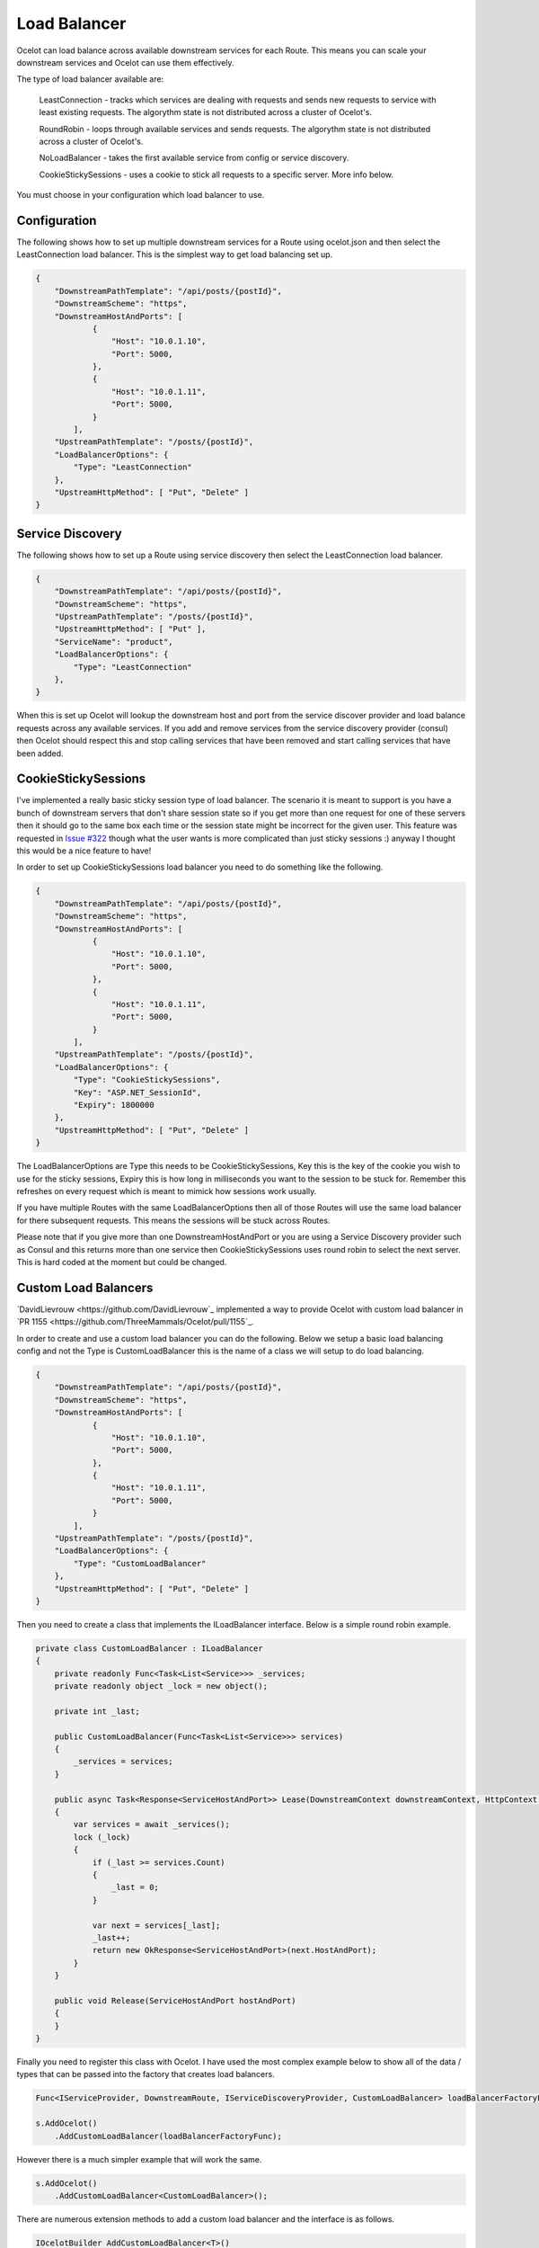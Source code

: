 Load Balancer
=============

Ocelot can load balance across available downstream services for each Route. This means you can scale your downstream services and Ocelot can use them effectively.

The type of load balancer available are:
    
    LeastConnection - tracks which services are dealing with requests and sends new requests to service with least existing requests. The algorythm state is not distributed across a cluster of Ocelot's.

    RoundRobin - loops through available services and sends requests. The algorythm state is not distributed across a cluster of Ocelot's.
    
    NoLoadBalancer - takes the first available service from config or service discovery.

    CookieStickySessions - uses a cookie to stick all requests to a specific server. More info below.

You must choose in your configuration which load balancer to use.

Configuration
^^^^^^^^^^^^^

The following shows how to set up multiple downstream services for a Route using ocelot.json and then select the LeastConnection load balancer. This is the simplest way to get load balancing set up.

.. code-block:: json

    {
        "DownstreamPathTemplate": "/api/posts/{postId}",
        "DownstreamScheme": "https",
        "DownstreamHostAndPorts": [
                {
                    "Host": "10.0.1.10",
                    "Port": 5000,
                },
                {
                    "Host": "10.0.1.11",
                    "Port": 5000,
                }
            ],
        "UpstreamPathTemplate": "/posts/{postId}",
        "LoadBalancerOptions": {
            "Type": "LeastConnection"
        },
        "UpstreamHttpMethod": [ "Put", "Delete" ]
    }


Service Discovery
^^^^^^^^^^^^^^^^^

The following shows how to set up a Route using service discovery then select the LeastConnection load balancer.

.. code-block:: json

    {
        "DownstreamPathTemplate": "/api/posts/{postId}",
        "DownstreamScheme": "https",
        "UpstreamPathTemplate": "/posts/{postId}",
        "UpstreamHttpMethod": [ "Put" ],
        "ServiceName": "product",
        "LoadBalancerOptions": {
            "Type": "LeastConnection"
        },
    }

When this is set up Ocelot will lookup the downstream host and port from the service discover provider and load balance requests across any available services. If you add and remove services from the 
service discovery provider (consul) then Ocelot should respect this and stop calling services that have been removed and start calling services that have been added.

CookieStickySessions
^^^^^^^^^^^^^^^^^^^^

I've implemented a really basic sticky session type of load balancer. The scenario it is meant to support is you have a bunch of downstream servers that don't share session state so if you get more than one request for one of these servers then it should go to the same box each time or the session state might be incorrect for the given user. This feature was requested in `Issue #322 <https://github.com/ThreeMammals/Ocelot/issues/322>`_ though what the user wants is more complicated than just sticky sessions :) anyway I thought this would be a nice feature to have!

In order to set up CookieStickySessions load balancer you need to do something like the following.

.. code-block:: json

    {
        "DownstreamPathTemplate": "/api/posts/{postId}",
        "DownstreamScheme": "https",
        "DownstreamHostAndPorts": [
                {
                    "Host": "10.0.1.10",
                    "Port": 5000,
                },
                {
                    "Host": "10.0.1.11",
                    "Port": 5000,
                }
            ],
        "UpstreamPathTemplate": "/posts/{postId}",
        "LoadBalancerOptions": {
            "Type": "CookieStickySessions",
            "Key": "ASP.NET_SessionId",
            "Expiry": 1800000
        },
        "UpstreamHttpMethod": [ "Put", "Delete" ]
    }

The LoadBalancerOptions are Type this needs to be CookieStickySessions, Key this is the key of the cookie you wish to use for the sticky sessions, Expiry this is how long in milliseconds you want to the session to be stuck for. Remember this refreshes on every request which is meant to mimick how sessions work usually.

If you have multiple Routes with the same LoadBalancerOptions then all of those Routes will use the same load balancer for there subsequent requests. This means the sessions will be stuck across Routes.

Please note that if you give more than one DownstreamHostAndPort or you are using a Service Discovery provider such as Consul and this returns more than one service then CookieStickySessions uses round robin to select the next server. This is hard coded at the moment but could be changed.

Custom Load Balancers
^^^^^^^^^^^^^^^^^^^^

`DavidLievrouw <https://github.com/DavidLievrouw`_ implemented a way to provide Ocelot with custom load balancer in `PR 1155 <https://github.com/ThreeMammals/Ocelot/pull/1155`_.

In order to create and use a custom load balancer you can do the following. Below we setup a basic load balancing config and not the Type is CustomLoadBalancer this is the name of a class we will setup to do load balancing.

.. code-block:: json

    {
        "DownstreamPathTemplate": "/api/posts/{postId}",
        "DownstreamScheme": "https",
        "DownstreamHostAndPorts": [
                {
                    "Host": "10.0.1.10",
                    "Port": 5000,
                },
                {
                    "Host": "10.0.1.11",
                    "Port": 5000,
                }
            ],
        "UpstreamPathTemplate": "/posts/{postId}",
        "LoadBalancerOptions": {
            "Type": "CustomLoadBalancer"
        },
        "UpstreamHttpMethod": [ "Put", "Delete" ]
    }


Then you need to create a class that implements the ILoadBalancer interface. Below is a simple round robin example.

.. code-block:: csharp

        private class CustomLoadBalancer : ILoadBalancer
        {
            private readonly Func<Task<List<Service>>> _services;
            private readonly object _lock = new object();

            private int _last;

            public CustomLoadBalancer(Func<Task<List<Service>>> services)
            {
                _services = services;
            }

            public async Task<Response<ServiceHostAndPort>> Lease(DownstreamContext downstreamContext, HttpContext httpContext)
            {
                var services = await _services();
                lock (_lock)
                {
                    if (_last >= services.Count)
                    {
                        _last = 0;
                    }

                    var next = services[_last];
                    _last++;
                    return new OkResponse<ServiceHostAndPort>(next.HostAndPort);
                }
            }

            public void Release(ServiceHostAndPort hostAndPort)
            {
            }
        }

Finally you need to register this class with Ocelot. I have used the most complex example below to show all of the data / types that can be passed into the factory that creates load balancers.

.. code-block:: csharp

            Func<IServiceProvider, DownstreamRoute, IServiceDiscoveryProvider, CustomLoadBalancer> loadBalancerFactoryFunc = (serviceProvider, Route, serviceDiscoveryProvider) => new CustomLoadBalancer(serviceDiscoveryProvider.Get);

            s.AddOcelot()
                .AddCustomLoadBalancer(loadBalancerFactoryFunc);

However there is a much simpler example that will work the same.

.. code-block:: csharp

            s.AddOcelot()
                .AddCustomLoadBalancer<CustomLoadBalancer>();

There are numerous extension methods to add a custom load balancer and the interface is as follows.

.. code-block:: csharp

        IOcelotBuilder AddCustomLoadBalancer<T>()
            where T : ILoadBalancer, new();

         IOcelotBuilder AddCustomLoadBalancer<T>(Func<T> loadBalancerFactoryFunc)
            where T : ILoadBalancer;

         IOcelotBuilder AddCustomLoadBalancer<T>(Func<IServiceProvider, T> loadBalancerFactoryFunc)
            where T : ILoadBalancer;

         IOcelotBuilder AddCustomLoadBalancer<T>(
            Func<DownstreamRoute, IServiceDiscoveryProvider, T> loadBalancerFactoryFunc)
            where T : ILoadBalancer;

         IOcelotBuilder AddCustomLoadBalancer<T>(
            Func<IServiceProvider, DownstreamRoute, IServiceDiscoveryProvider, T> loadBalancerFactoryFunc)
            where T : ILoadBalancer;

When you enable custom load balancers Ocelot looks up your load balancer by its class name when it decides if it should do load balancing. If it finds a match it will use your load balaner to load balance. If Ocelot cannot match the load balancer type in your configuration with the name of registered load balancer class then you will receive a HTTP 500 internal server error. If your load balancer factory throw an exception when Ocelot calls it you will receive a HTTP 500 internal server error.

Remember if you specify no load balancer in your config Ocelot will not try and load balance.